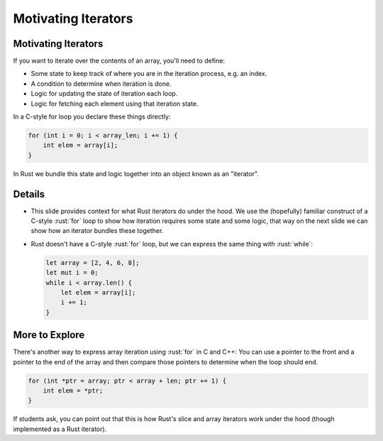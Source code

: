 ======================
Motivating Iterators
======================

----------------------
Motivating Iterators
----------------------

If you want to iterate over the contents of an array, you'll need to
define:

-  Some state to keep track of where you are in the iteration process,
   e.g. an index.
-  A condition to determine when iteration is done.
-  Logic for updating the state of iteration each loop.
-  Logic for fetching each element using that iteration state.

In a C-style for loop you declare these things directly:

.. code:: c

   for (int i = 0; i < array_len; i += 1) {
       int elem = array[i];
   }

In Rust we bundle this state and logic together into an object known as
an "iterator".

---------
Details
---------

-  This slide provides context for what Rust iterators do under the
   hood. We use the (hopefully) familiar construct of a C-style :rust:`for`
   loop to show how iteration requires some state and some logic, that
   way on the next slide we can show how an iterator bundles these
   together.

-  Rust doesn't have a C-style :rust:`for` loop, but we can express the same
   thing with :rust:`while`:

   .. code:: rust

      let array = [2, 4, 6, 8];
      let mut i = 0;
      while i < array.len() {
          let elem = array[i];
          i += 1;
      }

-----------------
More to Explore
-----------------

There's another way to express array iteration using :rust:`for` in C and
C++: You can use a pointer to the front and a pointer to the end of the
array and then compare those pointers to determine when the loop should
end.

.. code:: c

   for (int *ptr = array; ptr < array + len; ptr += 1) {
       int elem = *ptr;
   }

If students ask, you can point out that this is how Rust's slice and
array iterators work under the hood (though implemented as a Rust
iterator).
